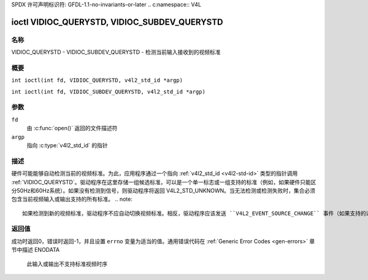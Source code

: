 SPDX 许可声明标识符: GFDL-1.1-no-invariants-or-later
.. c:namespace:: V4L

.. _VIDIOC_QUERYSTD:

*********************************************
ioctl VIDIOC_QUERYSTD, VIDIOC_SUBDEV_QUERYSTD
*********************************************

名称
====

VIDIOC_QUERYSTD - VIDIOC_SUBDEV_QUERYSTD - 检测当前输入接收到的视频标准

概要
====

.. c:macro:: VIDIOC_QUERYSTD

``int ioctl(int fd, VIDIOC_QUERYSTD, v4l2_std_id *argp)``

.. c:macro:: VIDIOC_SUBDEV_QUERYSTD

``int ioctl(int fd, VIDIOC_SUBDEV_QUERYSTD, v4l2_std_id *argp)``

参数
====

``fd``
    由 :c:func:`open()` 返回的文件描述符
``argp``
    指向 :c:type:`v4l2_std_id` 的指针

描述
====

硬件可能能够自动检测当前的视频标准。为此，应用程序通过一个指向 :ref:`v4l2_std_id <v4l2-std-id>` 类型的指针调用 :ref:`VIDIOC_QUERYSTD`。驱动程序在这里存储一组候选标准，可以是一个单一标志或一组支持的标准（例如，如果硬件只能区分50Hz和60Hz系统）。如果没有检测到信号，则驱动程序将返回 V4L2_STD_UNKNOWN。当无法检测或检测失败时，集合必须包含当前视频输入或输出支持的所有标准。
.. note::

   如果检测到新的视频标准，驱动程序不应自动切换视频标准。相反，驱动程序应该发送 ``V4L2_EVENT_SOURCE_CHANGE`` 事件（如果支持的话），并期望用户空间通过调用 :ref:`VIDIOC_QUERYSTD` 来采取行动。原因是新的视频标准也可能意味着不同的缓冲区大小，并且你不能在运行时改变缓冲区大小。一般来说，接收到源变更事件的应用程序需要调用 :ref:`VIDIOC_QUERYSTD`，并且如果检测到的视频标准有效，它们需要停止流传输、设置新标准、分配新的缓冲区并重新开始流传输。
返回值
======

成功时返回0，错误时返回-1，并且设置 ``errno`` 变量为适当的值。通用错误代码在 :ref:`Generic Error Codes <gen-errors>` 章节中描述
ENODATA
    此输入或输出不支持标准视频时序
